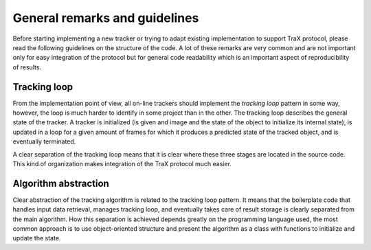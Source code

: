 General remarks and guidelines
==============================

Before starting implementing a new tracker or trying to adapt existing implementation to support TraX protocol, please read the following guidelines on the structure of the code. A lot of these remarks are very common and are not important only for easy integration of the protocol but for general code readability which is an important aspect of reproducibility of results.

Tracking loop
-------------

From the implementation point of view, all on-line trackers should implement the `tracking loop` pattern in some way, however, the loop is much harder to identify in some project than in the other. The tracking loop describes the general state of the tracker. A tracker is initialized (is given and image and the state of the object to initialize its internal state), is updated in a loop for a given amount of frames for which it produces a predicted state of the tracked object, and is eventually terminated.

A clear separation of the tracking loop means that it is clear where these three stages are located in the source code. This kind of organization makes integration of the TraX protocol much easier.

Algorithm abstraction
---------------------

Clear abstraction of the tracking algorithm is related to the tracking loop pattern. It means that the boilerplate code that handles input data retrieval, manages tracking loop, and eventually takes care of result storage is clearly separated from the main algorithm. How this separation is achieved depends greatly on the programming language used, the most common approach is to use object-oriented structure and present the algorithm as a class with functions to initialize and update the state.



